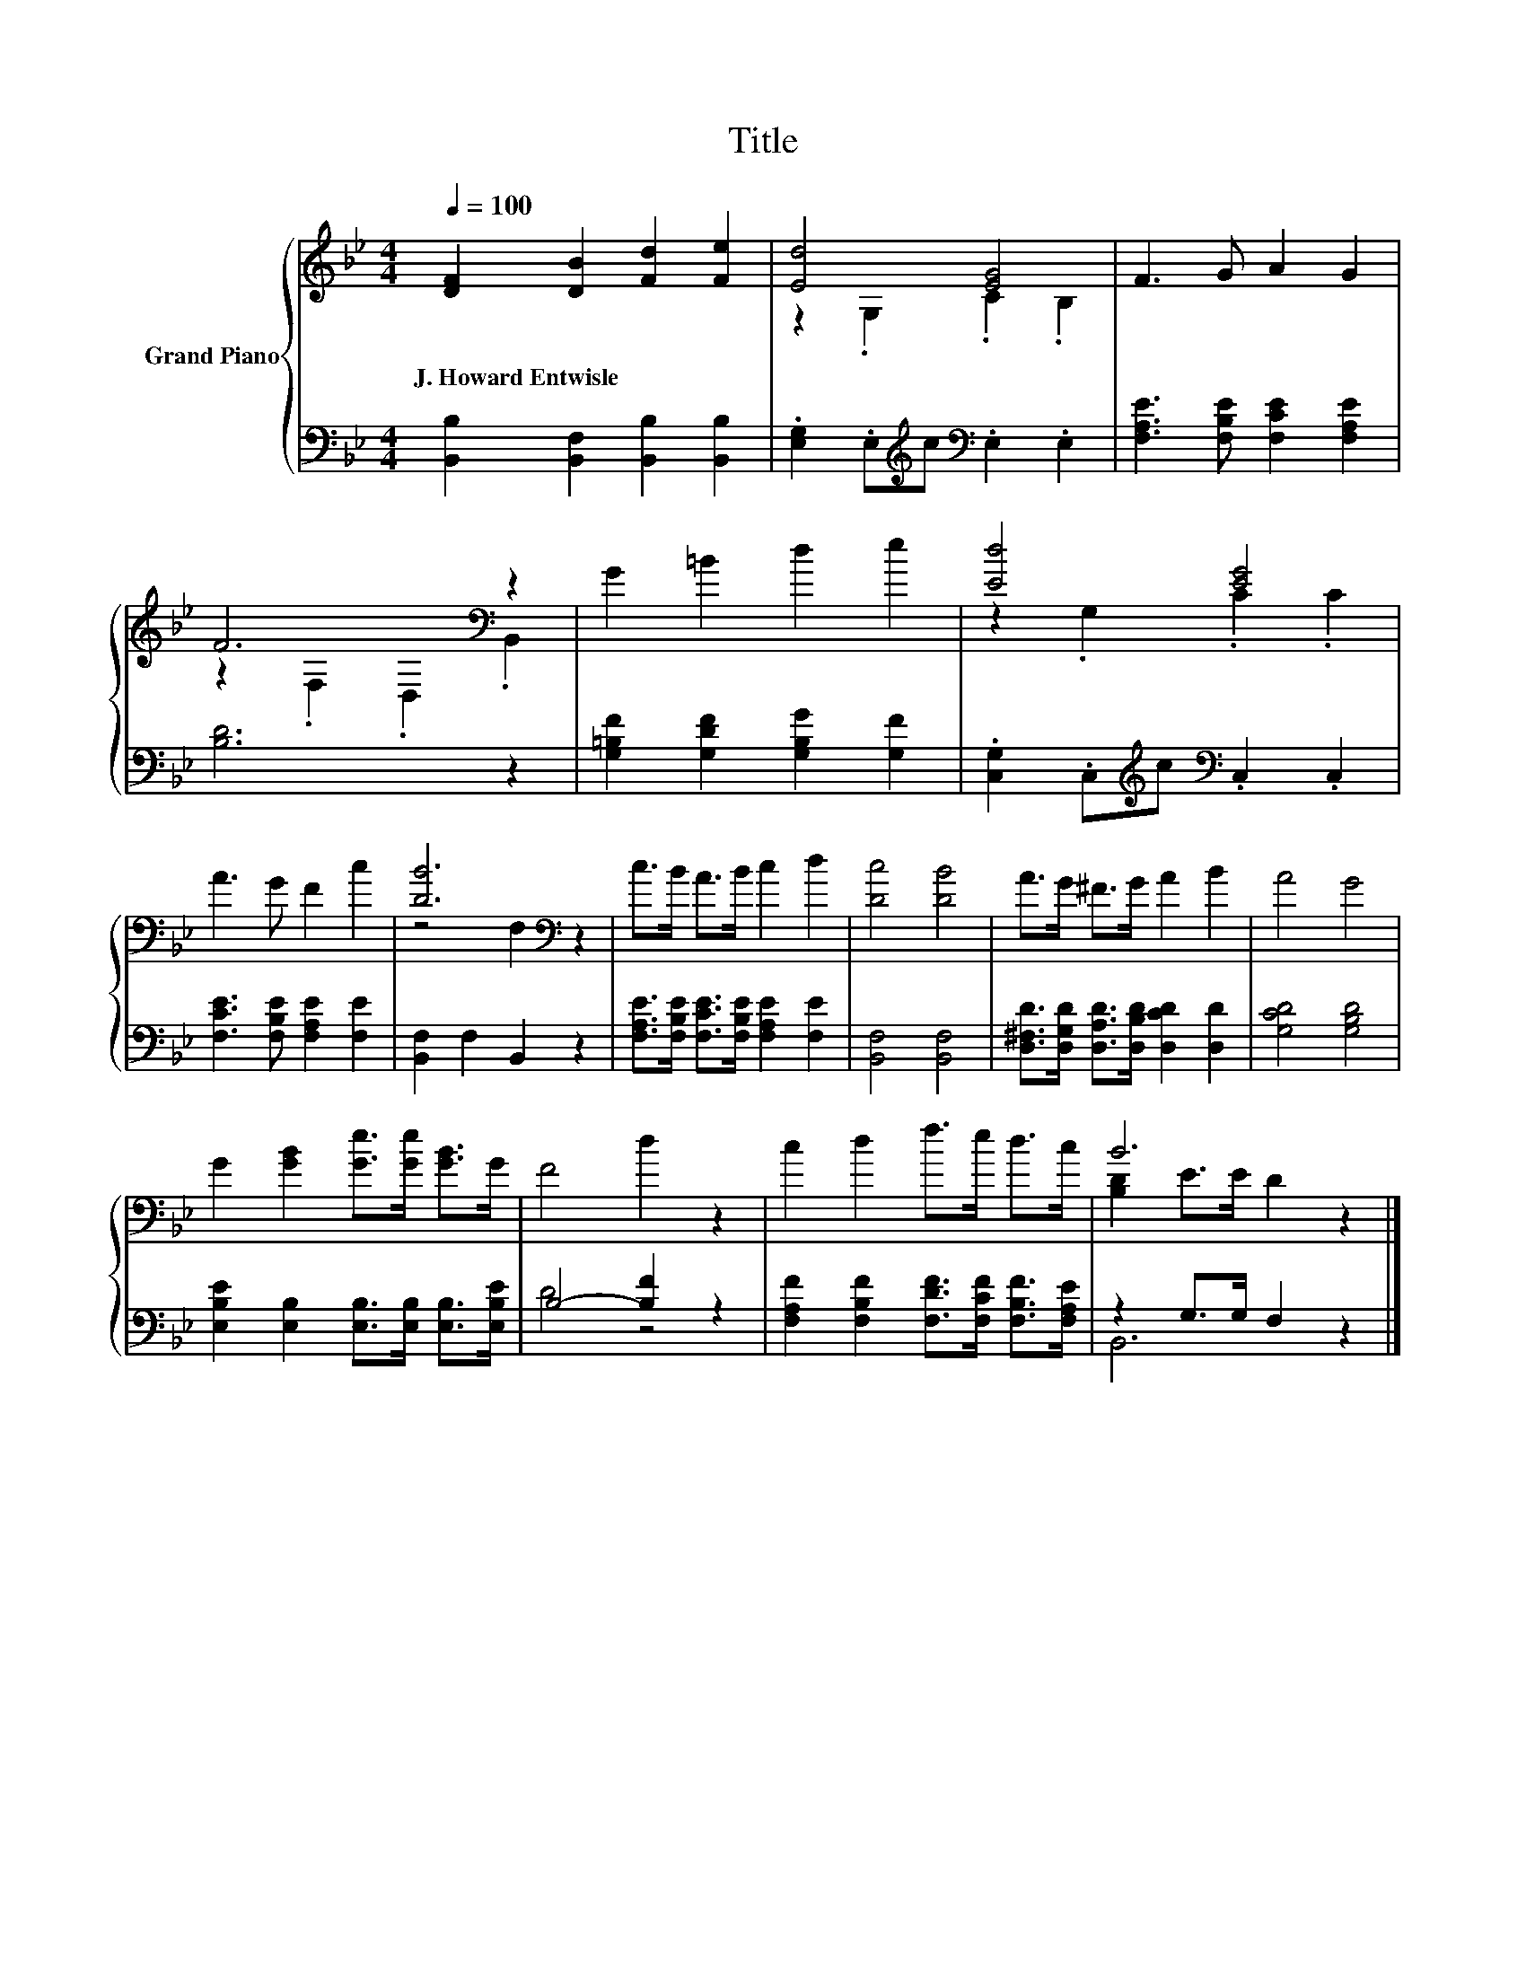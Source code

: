 X:1
T:Title
%%score { ( 1 3 ) | ( 2 4 ) }
L:1/8
Q:1/4=100
M:4/4
K:Bb
V:1 treble nm="Grand Piano"
V:3 treble 
V:2 bass 
V:4 bass 
V:1
 [DF]2 [DB]2 [Fd]2 [Fe]2 | [Ed]4 [EG]4 | F3 G A2 G2 | F6[K:bass] z2 | G2 =B2 d2 e2 | [Ed]4 [EG]4 | %6
w: J.~Howard~Entwisle * * *||||||
 A3 G F2 c2 | [DB]6[K:bass] z2 | c>B A>B c2 d2 | [Dc]4 [DB]4 | A>G ^F>G A2 B2 | A4 G4 | %12
w: ||||||
 G2 [GB]2 [Ge]>[Ge] [GB]>G | F4 d2 z2 | c2 d2 f>e d>c | B6 z2 |] %16
w: ||||
V:2
 [B,,B,]2 [B,,F,]2 [B,,B,]2 [B,,B,]2 | .[E,G,]2 .E,[K:treble]c[K:bass] .E,2 .E,2 | %2
 [F,A,E]3 [F,B,E] [F,CE]2 [F,A,E]2 | [B,D]6 z2 | [G,=B,F]2 [G,DF]2 [G,B,G]2 [G,F]2 | %5
 .[C,G,]2 .C,[K:treble]c[K:bass] .C,2 .C,2 | [F,CE]3 [F,B,E] [F,A,E]2 [F,E]2 | %7
 [B,,F,]2 F,2 B,,2 z2 | [F,A,E]>[F,B,E] [F,CE]>[F,B,E] [F,A,E]2 [F,E]2 | [B,,F,]4 [B,,F,]4 | %10
 [D,^F,D]>[D,G,D] [D,A,D]>[D,B,D] [D,CD]2 [D,D]2 | [G,CD]4 [G,B,D]4 | %12
 [E,B,E]2 [E,B,]2 [E,B,]>[E,B,] [E,B,]>[E,B,E] | B,4- [B,F]2 z2 | %14
 [F,A,F]2 [F,B,F]2 [F,DF]>[F,CF] [F,B,F]>[F,A,E] | z2 G,>G, F,2 z2 |] %16
V:3
 x8 | z2 .G,2 .C2 .B,2 | x8 | z2[K:bass] .F,2 .D,2 .B,,2 | x8 | z2 .G,2 .C2 .C2 | x8 | %7
 z4[K:bass] F,2 z2 | x8 | x8 | x8 | x8 | x8 | x8 | x8 | [B,D]2 E>E D2 z2 |] %16
V:4
 x8 | x3[K:treble] x[K:bass] x4 | x8 | x8 | x8 | x3[K:treble] x[K:bass] x4 | x8 | x8 | x8 | x8 | %10
 x8 | x8 | x8 | D4 z4 | x8 | B,,6 z2 |] %16

